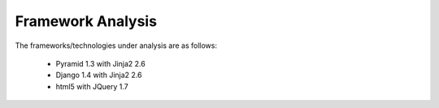 ==================
Framework Analysis
==================


The frameworks/technologies under analysis are as follows:

 - Pyramid 1.3 with Jinja2 2.6
 - Django 1.4 with Jinja2 2.6
 - html5 with JQuery 1.7

